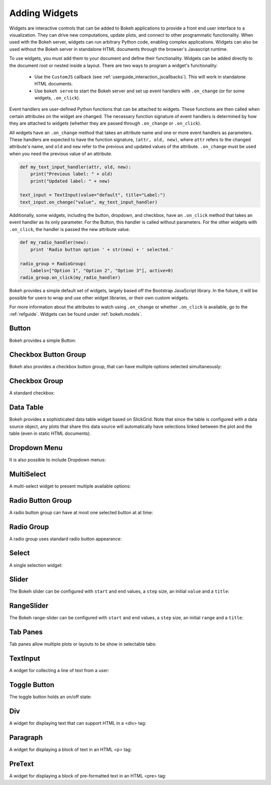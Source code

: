 .. _userguide_interaction_widgets:

Adding Widgets
--------------

Widgets are interactive controls that can be added to Bokeh applications to
provide a front end user interface to a visualization. They can drive new computations,
update plots, and connect to other programmatic functionality. When used with the
Bokeh server, widgets can run arbitrary Python code, enabling complex applications.
Widgets can also be used without the Bokeh server in standalone HTML documents through the
browser's Javascript runtime.

To use widgets, you must add them to your document and define their functionality.
Widgets can be added directly to the document root or nested inside a layout. There
are two ways to program a widget's functionality:

    * Use the ``CustomJS`` callback (see :ref:`userguide_interaction_jscallbacks`). This will work in standalone HTML documents.
    * Use ``bokeh serve`` to start the Bokeh server and set up event handlers with ``.on_change`` (or for some widgets, ``.on_click``).

Event handlers are user-defined Python functions that can be attached to widgets. These functions are
then called when certain attributes on the widget are changed. The necessary function
signature of event handlers is determined by how they are attached to widgets (whether they
are passed through ``.on_change`` or ``.on_click``).

All widgets have an ``.on_change`` method that takes an attribute name and one or more event handlers as
parameters. These handlers are expected to have the function signature, ``(attr, old, new)``,
where ``attr`` refers to the changed attribute's name, and ``old`` and ``new`` refer to the previous and
updated values of the attribute. ``.on_change`` must be used when you need the previous value of an attribute.

.. code-block:: python

    def my_text_input_handler(attr, old, new):
        print("Previous label: " + old)
        print("Updated label: " + new)

    text_input = TextInput(value="default", title="Label:")
    text_input.on_change("value", my_text_input_handler)

Additionally, some widgets, including the button, dropdown, and checkbox, have an ``.on_click`` method that
takes an event handler as its only parameter. For the Button, this handler is called without parameters.
For the other widgets with ``.on_click``, the handler is passed the new attribute value.

.. code-block:: python

    def my_radio_handler(new):
        print 'Radio button option ' + str(new) + ' selected.'

    radio_group = RadioGroup(
        labels=["Option 1", "Option 2", "Option 3"], active=0)
    radio_group.on_click(my_radio_handler)

Bokeh provides a simple default set of widgets, largely based off the Bootstrap
JavaScript library. In the future, it will be possible for users to wrap and use
other widget libraries, or their own custom widgets.

For more information about the attributes to watch using ``.on_change`` or whether ``.on_click`` is
available, go to the :ref:`refguide`. Widgets can be found under :ref:`bokeh.models`.

Button
~~~~~~

Bokeh provides a simple Button:

.. bokeh-plot:: docs/user_guide/examples/interaction_button.py
    :source-position: below

Checkbox Button Group
~~~~~~~~~~~~~~~~~~~~~

Bokeh also provides a checkbox button group, that can have multiple options
selected simultaneously:

.. bokeh-plot:: docs/user_guide/examples/interaction_checkbox_button_group.py
    :source-position: below

Checkbox Group
~~~~~~~~~~~~~~

A standard checkbox:

.. bokeh-plot:: docs/user_guide/examples/interaction_checkbox_group.py
    :source-position: below

Data Table
~~~~~~~~~~

Bokeh provides a sophisticated data table widget based on SlickGrid. Note
that since the table is configured with a data source object, any plots that
share this data source will automatically have selections linked between the
plot and the table (even in static HTML documents).

.. bokeh-plot:: docs/user_guide/examples/interaction_data_table.py
    :source-position: below

Dropdown Menu
~~~~~~~~~~~~~

It is also possible to include Dropdown menus:

.. bokeh-plot:: docs/user_guide/examples/interaction_dropdown_menu.py
    :source-position: below

MultiSelect
~~~~~~~~~~~

A multi-select widget to present multiple available options:

.. bokeh-plot:: docs/user_guide/examples/interaction_multiselect.py
    :source-position: below

Radio Button Group
~~~~~~~~~~~~~~~~~~

A radio button group can have at most one selected button at at time:

.. bokeh-plot:: docs/user_guide/examples/interaction_radio_button_group.py
    :source-position: below

Radio Group
~~~~~~~~~~~

A radio group uses standard radio button appearance:

.. bokeh-plot:: docs/user_guide/examples/interaction_radio_group.py
    :source-position: below

Select
~~~~~~

A single selection widget:

.. bokeh-plot:: docs/user_guide/examples/interaction_select.py
    :source-position: below

Slider
~~~~~~

The Bokeh slider can be configured with ``start`` and ``end`` values, a ``step`` size,
an initial ``value`` and a ``title``:

.. bokeh-plot:: docs/user_guide/examples/interaction_slider.py
    :source-position: below

RangeSlider
~~~~~~~~~~~

The Bokeh range-slider can be configured with ``start`` and ``end`` values, a ``step`` size,
an initial ``range`` and a ``title``:

.. bokeh-plot:: source/docs/user_guide/source_examples/interaction_range_slider.py
    :source-position: below

Tab Panes
~~~~~~~~~

Tab panes allow multiple plots or layouts to be show in selectable tabs:

.. bokeh-plot:: docs/user_guide/examples/interaction_tab_panes.py
    :source-position: below

TextInput
~~~~~~~~~

A widget for collecting a line of text from a user:

.. bokeh-plot:: docs/user_guide/examples/interaction_textinput.py
    :source-position: below

Toggle Button
~~~~~~~~~~~~~

The toggle button holds an on/off state:

.. bokeh-plot:: docs/user_guide/examples/interaction_toggle_button.py
    :source-position: below

Div
~~~

A widget for displaying text that can support HTML in a <div> tag:

.. bokeh-plot:: docs/user_guide/examples/interaction_div.py
    :source-position: below

Paragraph
~~~~~~~~~

A widget for displaying a block of text in an HTML <p> tag:

.. bokeh-plot:: docs/user_guide/examples/interaction_paragraph.py
    :source-position: below

PreText
~~~~~~~

A widget for displaying a block of pre-formatted text in an HTML <pre> tag:

.. bokeh-plot:: docs/user_guide/examples/interaction_pretext.py
    :source-position: below
